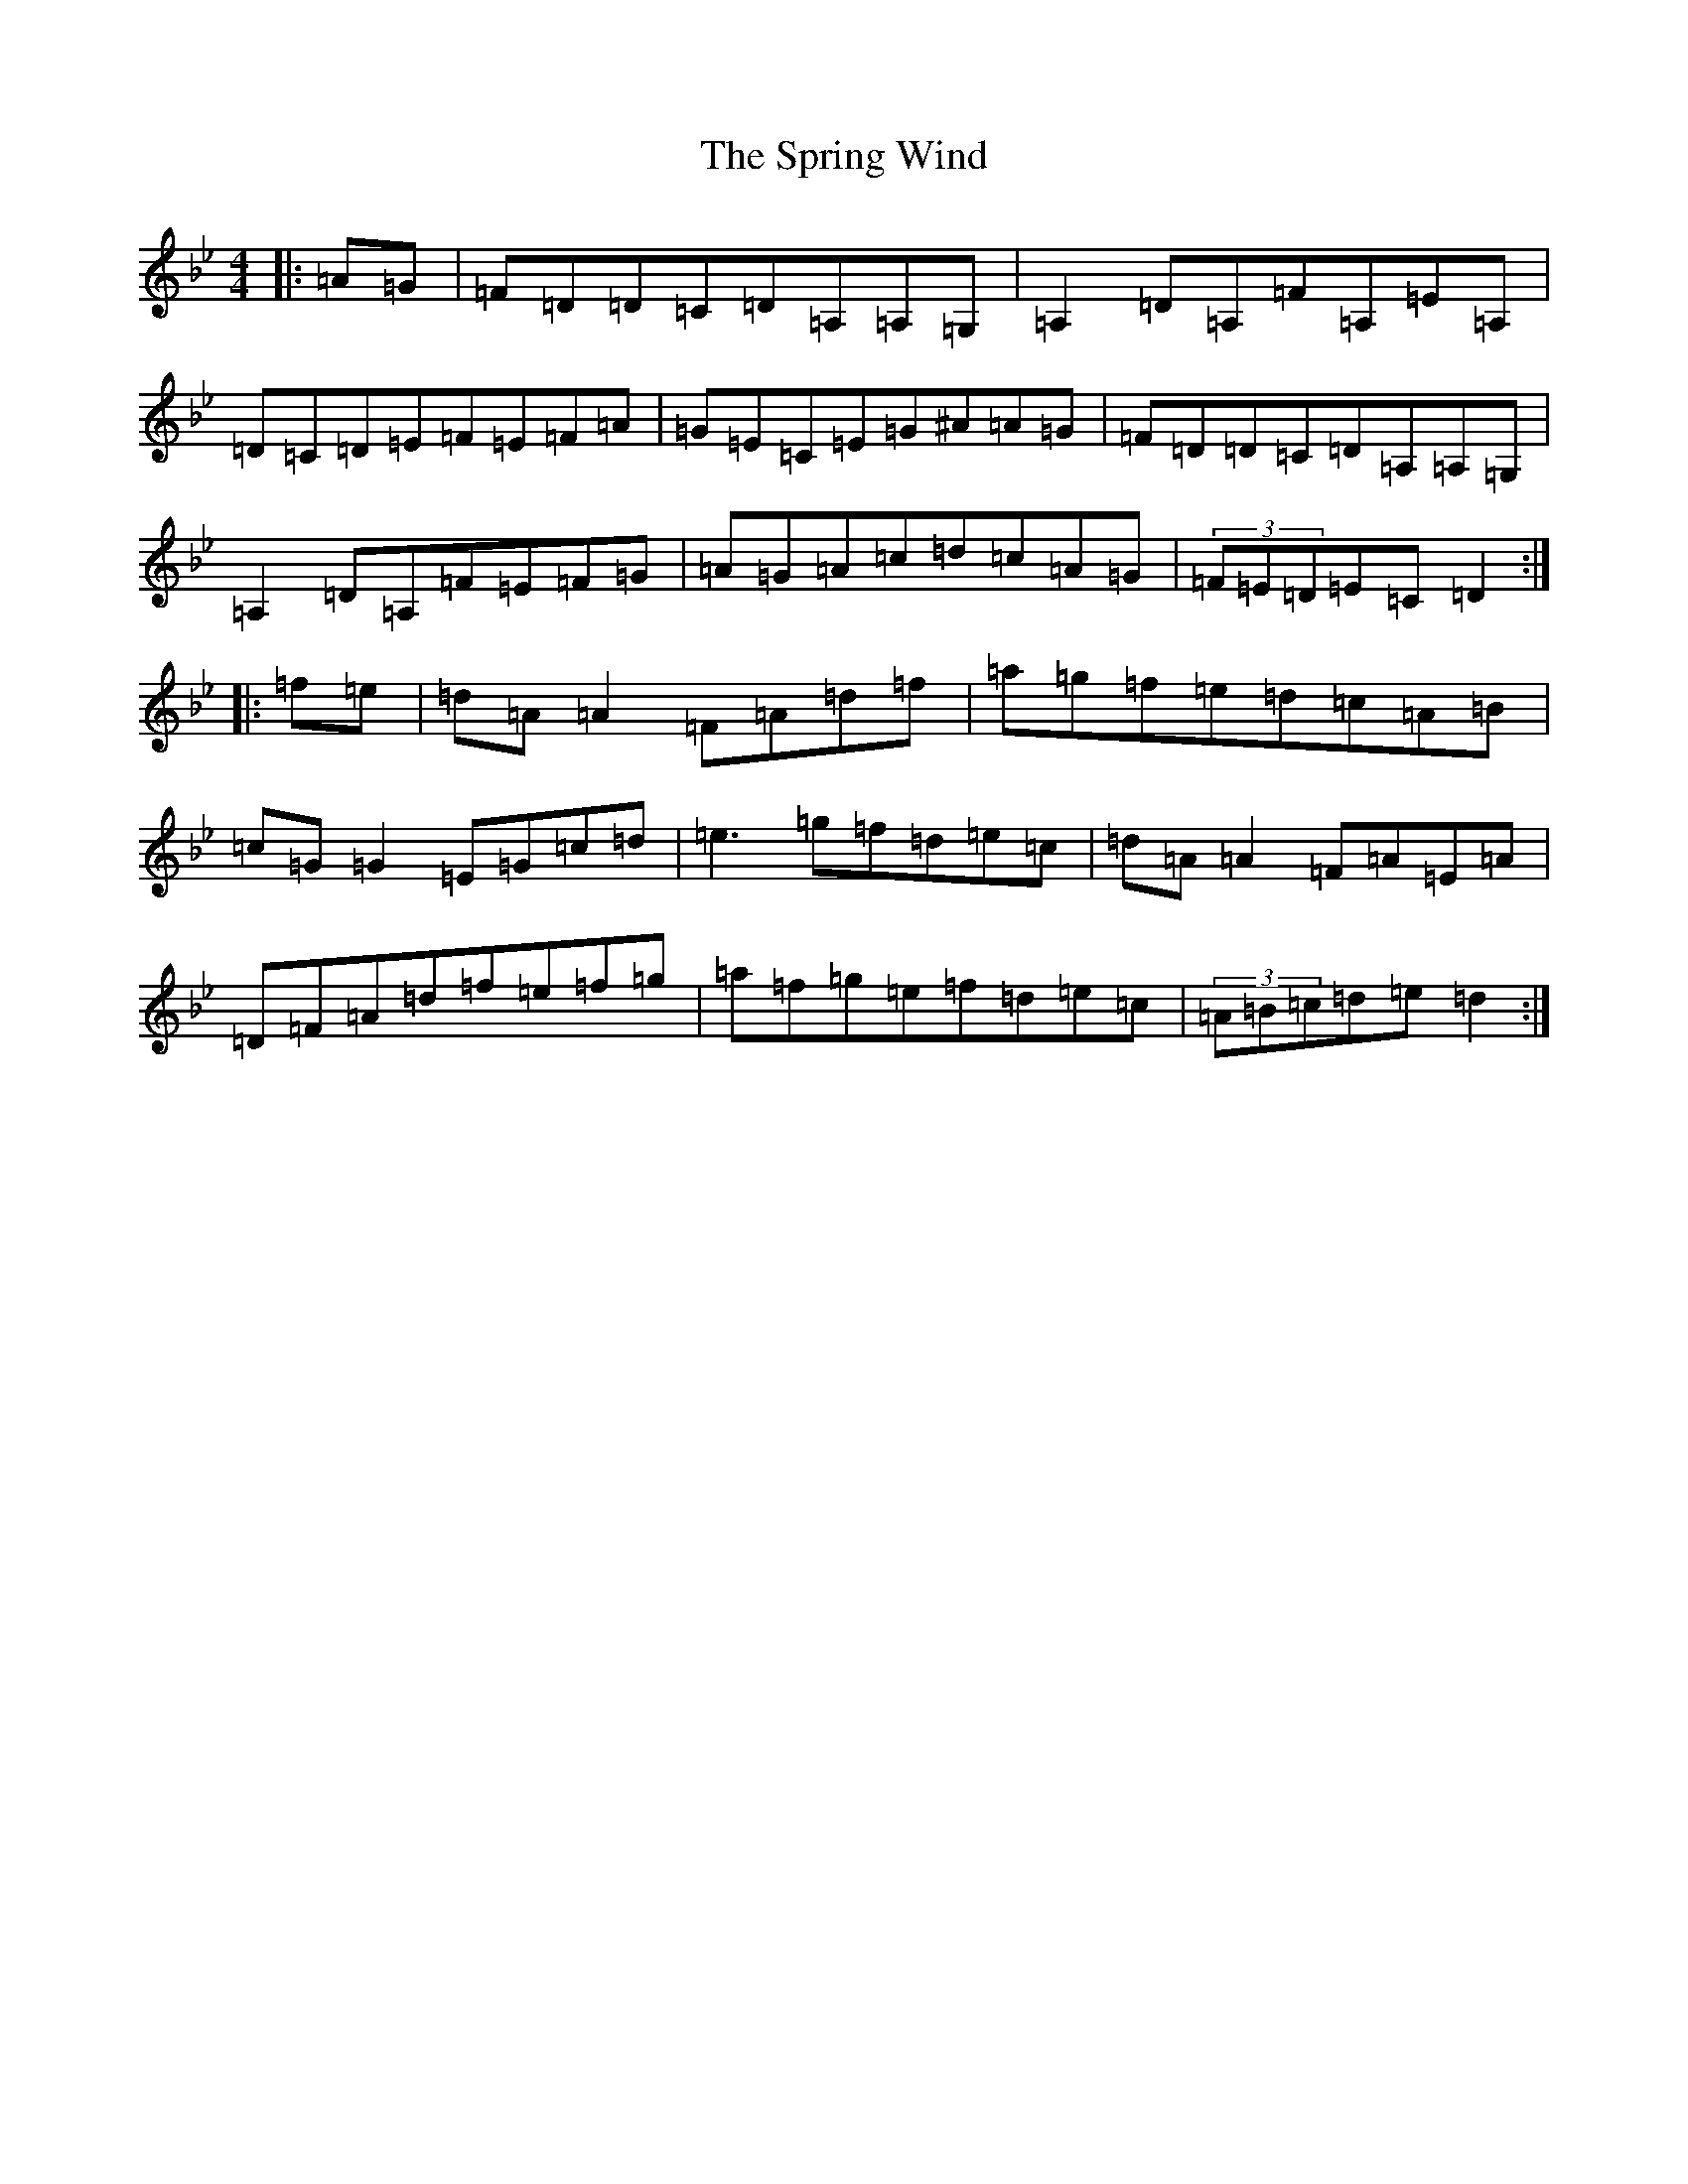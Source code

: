 X: 20069
T: Spring Wind, The
S: https://thesession.org/tunes/3463#setting3463
Z: E Dorian
R: reel
M:4/4
L:1/8
K: C Dorian
|:=A=G|=F=D=D=C=D=A,=A,=G,|=A,2=D=A,=F=A,=E=A,|=D=C=D=E=F=E=F=A|=G=E=C=E=G^A=A=G|=F=D=D=C=D=A,=A,=G,|=A,2=D=A,=F=E=F=G|=A=G=A=c=d=c=A=G|(3=F=E=D=E=C=D2:||:=f=e|=d=A=A2=F=A=d=f|=a=g=f=e=d=c=A=B|=c=G=G2=E=G=c=d|=e3=g=f=d=e=c|=d=A=A2=F=A=E=A|=D=F=A=d=f=e=f=g|=a=f=g=e=f=d=e=c|(3=A=B=c=d=e=d2:|